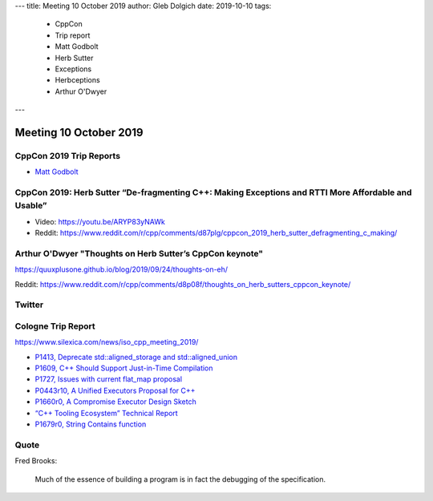 ---
title:    Meeting 10 October 2019
author:   Gleb Dolgich
date:     2019-10-10
tags:
    - CppCon
    - Trip report
    - Matt Godbolt
    - Herb Sutter
    - Exceptions
    - Herbceptions
    - Arthur O'Dwyer
---

Meeting 10 October 2019
=======================

CppCon 2019 Trip Reports
------------------------

* `Matt Godbolt <https://xania.org/201909/cppcon-2019-trip-report>`_

CppCon 2019: Herb Sutter “De-fragmenting C++: Making Exceptions and RTTI More Affordable and Usable”
----------------------------------------------------------------------------------------------------

* Video: https://youtu.be/ARYP83yNAWk
* Reddit: https://www.reddit.com/r/cpp/comments/d87plg/cppcon_2019_herb_sutter_defragmenting_c_making/

.. image:: /img/sutter-defrag-cpp19-1.png

.. image:: /img/sutter-defrag-cpp19-2.png

.. image:: /img/sutter-defrag-cpp19-3.png

.. image:: /img/sutter-defrag-cpp19-4.png

.. image:: /img/sutter-defrag-cpp19-5.png

.. image:: /img/sutter-defrag-cpp19-6.png

.. image:: /img/sutter-defrag-cpp19-7.png

.. image:: /img/sutter-defrag-cpp19-8.png

.. image:: /img/sutter-defrag-cpp19-9.png

.. image:: /img/sutter-defrag-cpp19-10.png

.. image:: /img/sutter-defrag-cpp19-11.png

.. image:: /img/sutter-defrag-cpp19-12.png

.. image:: /img/sutter-defrag-cpp19-13.png

.. image:: /img/sutter-defrag-cpp19-14.png

Arthur O'Dwyer "Thoughts on Herb Sutter’s CppCon keynote"
---------------------------------------------------------

https://quuxplusone.github.io/blog/2019/09/24/thoughts-on-eh/

Reddit: https://www.reddit.com/r/cpp/comments/d8p08f/thoughts_on_herb_sutters_cppcon_keynote/

Twitter
-------

.. image:: /img/tvaneerd-try-catch-opt.png

Cologne Trip Report
-------------------

https://www.silexica.com/news/iso_cpp_meeting_2019/

* `P1413, Deprecate std::aligned_storage and std::aligned_union <http://www.open-std.org/jtc1/sc22/wg21/docs/papers/2019/p1413r1.pdf>`_
* `P1609, C++ Should Support Just-in-Time Compilation <https://wg21.link/p1609>`_
* `P1727, Issues with current flat_map proposal <http://wg21.link/p1727r0>`_
* `P0443r10, A Unified Executors Proposal for C++ <http://wg21.link/p0443r10>`_
* `P1660r0, A Compromise Executor Design Sketch <http://wg21.link/p1660r0>`_
* `“C++ Tooling Ecosystem” Technical Report <https://wg21.link/P1688>`_
* `P1679r0, String Contains function <http://wg21.link/p1679r0>`_

Quote
-----

Fred Brooks:

    Much of the essence of building a program is in fact the debugging of the specification.
